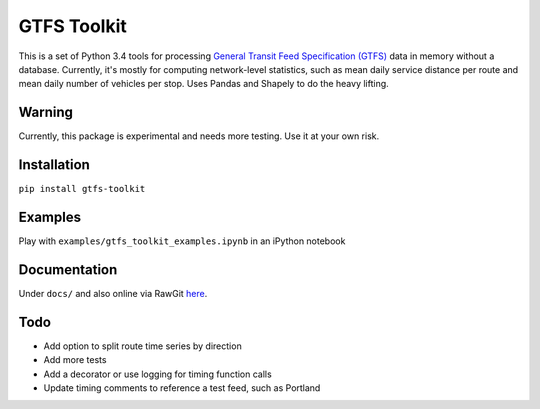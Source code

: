 GTFS Toolkit
============
This is a set of Python 3.4 tools for processing `General Transit Feed Specification (GTFS) <https://en.wikipedia.org/wiki/GTFS>`_ data in memory without a database.
Currently, it's mostly for computing network-level statistics, such as mean daily service distance per route and mean daily number of vehicles per stop.
Uses Pandas and Shapely to do the heavy lifting.

Warning
--------
Currently, this package is experimental and needs more testing.
Use it at your own risk.

Installation
-------------
``pip install gtfs-toolkit``

Examples
--------
Play with ``examples/gtfs_toolkit_examples.ipynb`` in an iPython notebook

Documentation
--------------
Under ``docs/`` and also online via RawGit `here <https://rawgit.com/araichev/gtfs-toolkit/master/docs/_build/html/index.html>`_.

Todo
----
- Add option to split route time series by direction
- Add more tests
- Add a decorator or use logging for timing function calls
- Update timing comments to reference a test feed, such as Portland